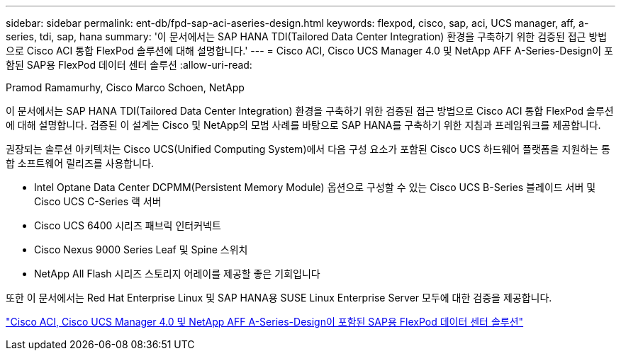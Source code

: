 ---
sidebar: sidebar 
permalink: ent-db/fpd-sap-aci-aseries-design.html 
keywords: flexpod, cisco, sap, aci, UCS manager, aff, a-series, tdi, sap, hana 
summary: '이 문서에서는 SAP HANA TDI(Tailored Data Center Integration) 환경을 구축하기 위한 검증된 접근 방법으로 Cisco ACI 통합 FlexPod 솔루션에 대해 설명합니다.' 
---
= Cisco ACI, Cisco UCS Manager 4.0 및 NetApp AFF A-Series-Design이 포함된 SAP용 FlexPod 데이터 센터 솔루션
:allow-uri-read: 


Pramod Ramamurhy, Cisco Marco Schoen, NetApp

이 문서에서는 SAP HANA TDI(Tailored Data Center Integration) 환경을 구축하기 위한 검증된 접근 방법으로 Cisco ACI 통합 FlexPod 솔루션에 대해 설명합니다. 검증된 이 설계는 Cisco 및 NetApp의 모범 사례를 바탕으로 SAP HANA를 구축하기 위한 지침과 프레임워크를 제공합니다.

권장되는 솔루션 아키텍처는 Cisco UCS(Unified Computing System)에서 다음 구성 요소가 포함된 Cisco UCS 하드웨어 플랫폼을 지원하는 통합 소프트웨어 릴리즈를 사용합니다.

* Intel Optane Data Center DCPMM(Persistent Memory Module) 옵션으로 구성할 수 있는 Cisco UCS B-Series 블레이드 서버 및 Cisco UCS C-Series 랙 서버
* Cisco UCS 6400 시리즈 패브릭 인터커넥트
* Cisco Nexus 9000 Series Leaf 및 Spine 스위치
* NetApp All Flash 시리즈 스토리지 어레이를 제공할 좋은 기회입니다


또한 이 문서에서는 Red Hat Enterprise Linux 및 SAP HANA용 SUSE Linux Enterprise Server 모두에 대한 검증을 제공합니다.

link:https://www.cisco.com/c/en/us/td/docs/unified_computing/ucs/UCS_CVDs/flexpod_datacenter_ACI_sap_netappaffa_design.html["Cisco ACI, Cisco UCS Manager 4.0 및 NetApp AFF A-Series-Design이 포함된 SAP용 FlexPod 데이터 센터 솔루션"^]
